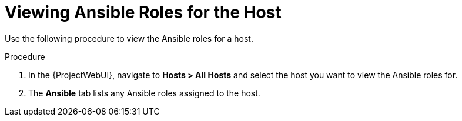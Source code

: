 [id="viewing-ansible-roles-for-the-host_{context}"]
= Viewing Ansible Roles for the Host

Use the following procedure to view the Ansible roles for a host.

.Procedure
. In the {ProjectWebUI}, navigate to *Hosts > All Hosts* and select the host you want to view the Ansible roles for.
. The *Ansible* tab lists any Ansible roles assigned to the host.
